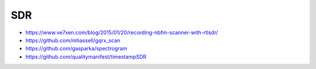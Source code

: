 SDR
---

* https://www.ve7xen.com/blog/2015/01/20/recording-nbfm-scanner-with-rtlsdr/
* https://github.com/mhassell/gqrx_scan
* https://github.com/gasparka/spectrogram
* https://github.com/qualitymanifest/timestampSDR
